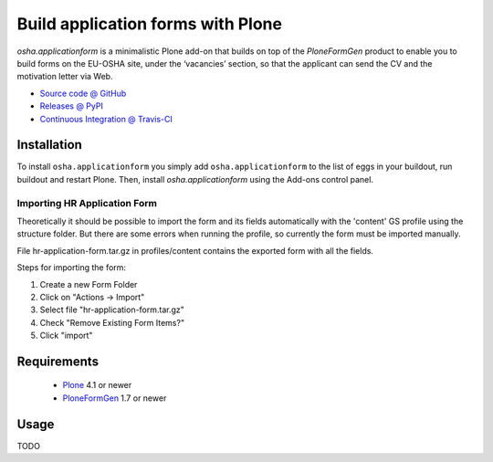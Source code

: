 ==================================
Build application forms with Plone
==================================

`osha.applicationform` is a minimalistic Plone add-on that builds on top of the
`PloneFormGen` product to enable you to build forms on the EU-OSHA site,
under the ‘vacancies’ section, so that the applicant can send the CV and the
motivation letter via Web.

* `Source code @ GitHub <http://github.com/syslabcom/osha.applicationform>`_
* `Releases @ PyPI <http://pypi.python.org/pypi/osha.applicationform>`_
* `Continuous Integration @ Travis-CI
  <http://travis-ci.org/syslabcom/osha.applicationform>`_

Installation
============

To install ``osha.applicationform`` you simply add ``osha.applicationform`` to
the list of eggs in your buildout, run buildout and restart Plone. Then,
install `osha.applicationform` using the Add-ons control panel.

Importing HR Application Form
-----------------------------

Theoretically it should be possible to import the form and its fields
automatically with the 'content' GS profile using the structure folder. But
there are some errors when running the profile, so currently the form must be
imported manually.

File hr-application-form.tar.gz in profiles/content contains the exported
form with all the fields.

Steps for importing the form:

1. Create a new Form Folder
2. Click on "Actions -> Import"
3. Select file "hr-application-form.tar.gz"
4. Check "Remove Existing Form Items?"
5. Click "import"


Requirements
============

    * `Plone <http://plone.org/>`_ 4.1 or newer
    * `PloneFormGen <http://plone.org/products/ploneformgen>`_ 1.7 or newer

Usage
=====

TODO

